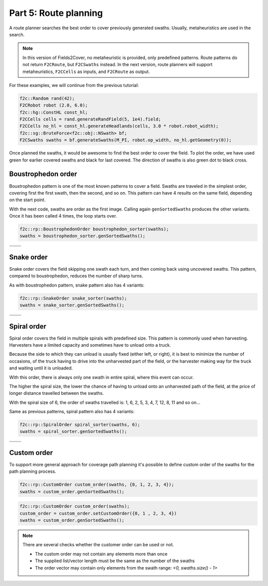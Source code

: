 Part 5: Route planning
=========================

.. |boustrophedon1| image:: ../../figures/Tutorial_5_1_Boustrophedon_1.png
    :scale: 60%
.. |boustrophedon2| image:: ../../figures/Tutorial_5_1_Boustrophedon_2.png
    :scale: 60%
.. |boustrophedon3| image:: ../../figures/Tutorial_5_1_Boustrophedon_3.png
    :scale: 60%
.. |boustrophedon4| image:: ../../figures/Tutorial_5_1_Boustrophedon_4.png
    :scale: 60%
.. |snake1| image:: ../../figures/Tutorial_5_2_Snake_1.png
    :scale: 60%
.. |snake2| image:: ../../figures/Tutorial_5_2_Snake_2.png
    :scale: 60%
.. |snake3| image:: ../../figures/Tutorial_5_2_Snake_3.png
    :scale: 60%
.. |snake4| image:: ../../figures/Tutorial_5_2_Snake_4.png
    :scale: 60%
.. |spiral1| image:: ../../figures/Tutorial_5_3_Spiral_1.png
    :scale: 60%
.. |spiral2| image:: ../../figures/Tutorial_5_3_Spiral_2.png
    :scale: 60%
.. |spiral3| image:: ../../figures/Tutorial_5_3_Spiral_3.png
    :scale: 60%
.. |spiral4| image:: ../../figures/Tutorial_5_3_Spiral_4.png
    :scale: 60%


A route planner searches the best order to cover previously generated swaths.
Usually, metaheuristics are used in the search. 

.. note::
  In this version of Fields2Cover, no metaheuristic is provided, only predefined patterns. 
  Route patterns do not return ``F2CRoute``, but ``F2CSwaths`` instead.
  In the next version, route planners will support metaheuristics, ``F2CCells`` as inputs, and ``F2CRoute`` as output.
  

For these examples, we will continue from the previous tutorial:

.. code-block:: cpp

  f2c::Random rand(42);
  F2CRobot robot (2.0, 6.0);
  f2c::hg::ConstHL const_hl;
  F2CCells cells = rand.generateRandField(5, 1e4).field;
  F2CCells no_hl = const_hl.generateHeadlands(cells, 3.0 * robot.robot_width);
  f2c::sg::BruteForce<f2c::obj::NSwath> bf;
  F2CSwaths swaths = bf.generateSwaths(M_PI, robot.op_width, no_hl.getGeometry(0));

Once planned the swaths, it would be awesome to find the best order to cover the field.
To plot the order, we have used green for earlier covered swaths and black for last covered.
The direction of swaths is also green dot to black cross.

.. image:: ../../figures/Tutorial_4_1_Brute_force_Angle.png


Boustrophedon order
-------------------------------

Boustrophedon pattern is one of the most known patterns to cover a field.
Swaths are traveled in the simplest order, covering first the first swath, then the second, and so on.
This pattern can have 4 results on the same field, depending on the start point.

With the next code, swaths are order as the first image.
Calling again ``genSortedSwaths`` produces the other variants.
Once it has been called 4 times, the loop starts over.

.. code-block:: cpp

   f2c::rp::BoustrophedonOrder boustrophedon_sorter(swaths);
   swaths = boustrophedon_sorter.genSortedSwaths();


+------------------+------------------+
| |boustrophedon1| | |boustrophedon2| |
+------------------+------------------+
| |boustrophedon3| | |boustrophedon4| |
+------------------+------------------+

Snake order
-------------------------------

Snake order covers the field skipping one swath each turn, and then coming back using uncovered swaths. This pattern, compared to boustrophedon, reduces the number of sharp turns.

As with boustrophedon pattern, snake pattern also has 4 variants:

.. code-block:: cpp

  f2c::rp::SnakeOrder snake_sorter(swaths);
  swaths = snake_sorter.genSortedSwaths();

+----------+----------+
| |snake1| | |snake2| |
+----------+----------+
| |snake3| | |snake4| |
+----------+----------+

Spiral order
-------------------------------

Spiral order covers the field in multiple spirals with predefined size.
This pattern is commonly used when harvesting.
Harvesters have a limited capacity and sometimes have to unload onto a truck.

Because the side to which they can unload is usually fixed (either left, or right), it is best to minimize the number of occasions,
of the truck having to drive into the unharvested part of the field, or the harvester making way for the truck and waiting until it is unloaded.

With this order, there is always only one swath in entire spiral, where this event can occur.

The higher the spiral size, the lower the chance of having to unload onto an unharvested path of the field,
at the price of longer distance travelled between the swaths.

With the spiral size of 6, the order of swaths travelled is:
1, 6, 2, 5, 3, 4, 7, 12, 8, 11 and so on...

Same as previous patterns, spiral pattern also has 4 variants:

.. code-block:: cpp

  f2c::rp::SpiralOrder spiral_sorter(swaths, 6);
  swaths = spiral_sorter.genSortedSwaths();

+-----------+-----------+
| |spiral1| | |spiral2| |
+-----------+-----------+
| |spiral3| | |spiral4| |
+-----------+-----------+


Custom order
-------------------------------

To support more general approach for coverage path planning it's possible to define 
custom order of the swaths for the path planning process.

.. code-block:: cpp

  f2c::rp::CustomOrder custom_order(swaths, {0, 1, 2, 3, 4});
  swaths = custom_order.genSortedSwaths();

.. code-block:: cpp

    f2c::rp::CustomOrder custom_order(swaths);
    custom_order = custom_order.setCustomOrder({0, 1 , 2, 3, 4})
    swaths = custom_order.genSortedSwaths();


.. note::
    There are several checks whether the customer order can be used or not.

    - The custom order may not contain any elements more than once
    - The supplied list/vector length must be the same as the number of the swaths
    - The order vector may contain only elements from the swath range: `<0, swaths.size() - 1>`
